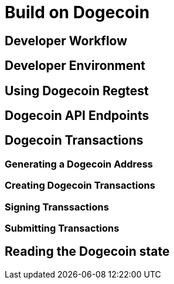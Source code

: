 = Build on Dogecoin

:toc:

== Developer Workflow

== Developer Environment

== Using Dogecoin Regtest

== Dogecoin API Endpoints

== Dogecoin Transactions

=== Generating a Dogecoin Address

=== Creating Dogecoin Transactions

=== Signing Transsactions

=== Submitting Transactions

== Reading the Dogecoin state
